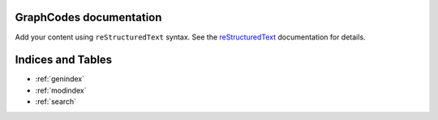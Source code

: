 .. GraphCodes documentation master file, created by
   sphinx-quickstart on Mon Aug 12 14:43:02 2024.
   You can adapt this file completely to your liking, but it should at least
   contain the root `toctree` directive.

GraphCodes documentation
========================

Add your content using ``reStructuredText`` syntax. See the
`reStructuredText <https://www.sphinx-doc.org/en/master/usage/restructuredtext/index.html>`_
documentation for details.

.. autosummary::
   :toctree: examples
   :template: custom_module.rst
   :recursive:

   examples

.. autosummary::
   :toctree: GraphCodes
   :template: custom_module.rst
   :recursive:

   GraphCodes

.. autosummary::
   :toctree: GraphCodes3D
   :template: custom_module.rst
   :recursive:

   GraphCodes3D

.. autosummary::
   :toctree: theory_codes
   :template: custom_module.rst
   :recursive:

   theory_codes

.. autosummary::
   :toctree: usefulScripts
   :template: custom_module.rst
   :recursive:

   usefulScripts



Indices and Tables
==================

* :ref:`genindex`
* :ref:`modindex`
* :ref:`search`
